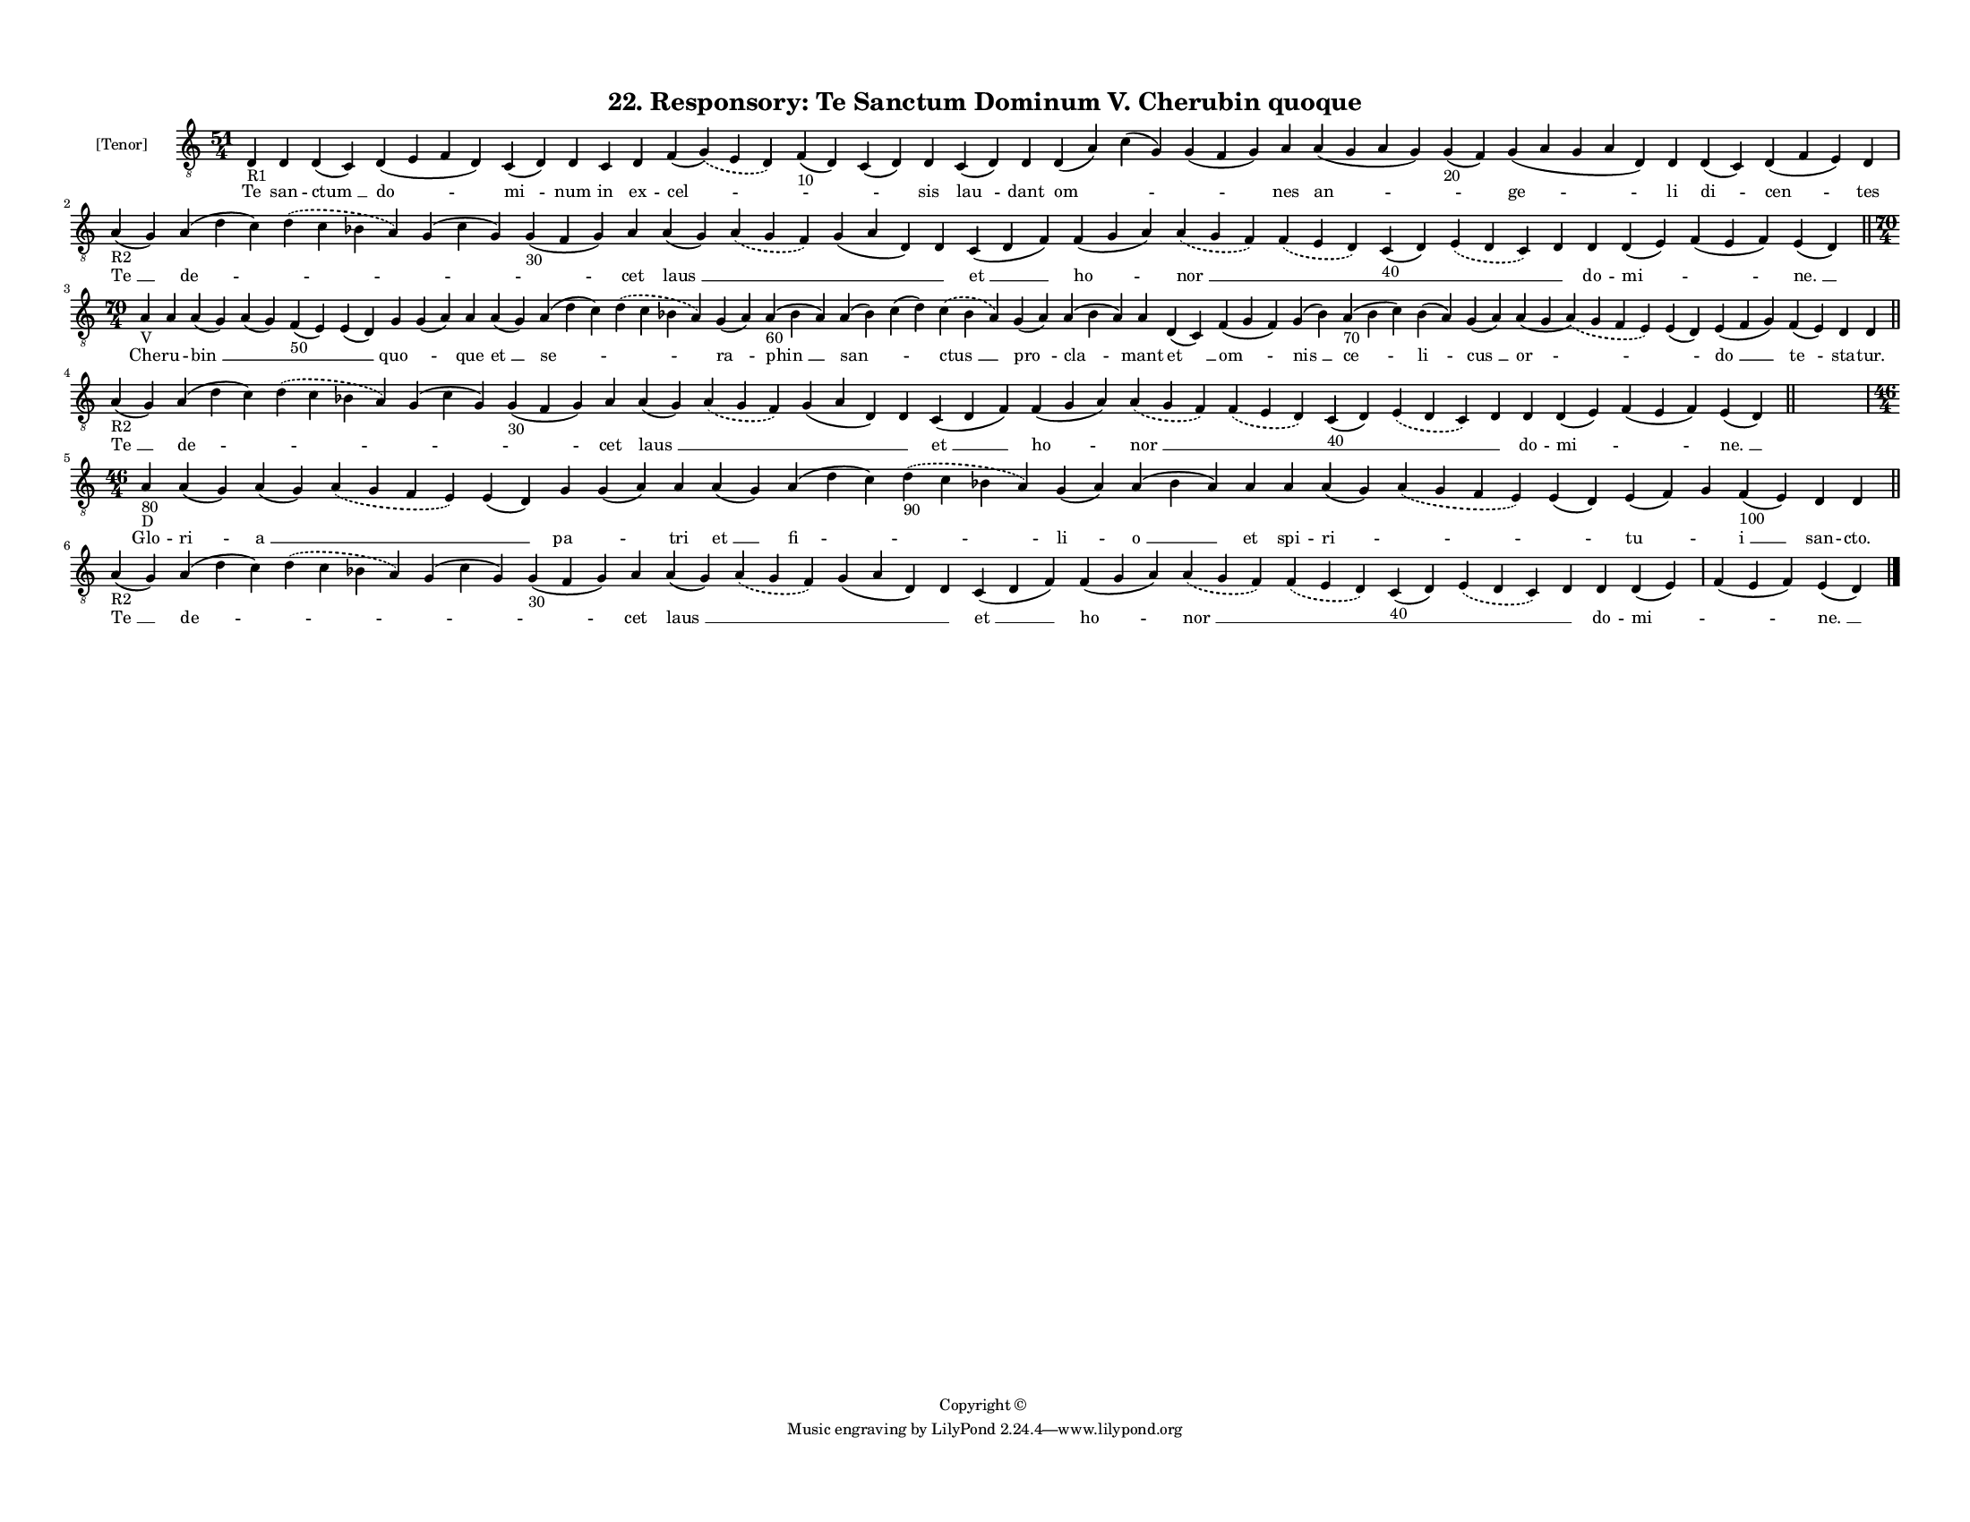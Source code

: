 
\version "2.18.2"
% automatically converted by musicxml2ly from musicxml/F3O22ps_Responsory_Te_Sanctum_Dominum_V_Cherubin_quoque.xml

\header {
    encodingsoftware = "Sibelius 6.2"
    encodingdate = "2017-03-20"
    copyright = "Copyright © "
    title = "22. Responsory: Te Sanctum Dominum V. Cherubin quoque"
    }

#(set-global-staff-size 11.3811023622)
\paper {
    paper-width = 27.94\cm
    paper-height = 21.59\cm
    top-margin = 1.2\cm
    bottom-margin = 1.2\cm
    left-margin = 1.0\cm
    right-margin = 1.0\cm
    between-system-space = 0.93\cm
    page-top-space = 1.27\cm
    }
\layout {
    \context { \Score
        autoBeaming = ##f
        }
    }
PartPOneVoiceOne =  \relative d {
    \clef "treble_8" \key c \major \time 51/4 | % 1
    d4 -"R1" d4 d4 ( c4 ) d4 ( e4 f4 d4 ) c4 ( d4 ) d4 c4 d4 f4 (
    \slurDashed g4 ) ( \slurSolid e4 d4 ) f4 -"10" ( d4 ) c4 ( d4 ) d4 c4
    ( d4 ) d4 d4 ( a'4 ) c4 ( g4 ) g4 ( f4 g4 ) a4 a4 ( g4 a4 g4 ) g4
    -"20" ( f4 ) g4 ( a4 g4 a4 d,4 ) d4 d4 ( c4 ) d4 ( f4 e4 ) d4 \break
    | % 2
    a'4 -"R2" ( g4 ) a4 ( d4 c4 ) \slurDashed d4 ( \slurSolid c4 bes4 a4
    ) g4 ( c4 g4 ) g4 -"30" ( f4 g4 ) a4 a4 ( g4 ) \slurDashed a4 (
    \slurSolid g4 f4 ) g4 ( a4 d,4 ) d4 c4 ( d4 f4 ) f4 ( g4 a4 )
    \slurDashed a4 ( \slurSolid g4 f4 ) \slurDashed f4 ( \slurSolid e4 d4
    ) c4 -"40" ( d4 ) \slurDashed e4 ( \slurSolid d4 c4 ) d4 d4 d4 ( e4
    ) f4 ( e4 f4 ) e4 ( d4 ) \bar "||"
    \break | % 3
    \time 70/4  | % 3
    a'4 -"V" a4 a4 ( g4 ) a4 ( g4 ) f4 -"50" ( e4 ) e4 ( d4 ) g4 g4 ( a4
    ) a4 a4 ( g4 ) a4 ( d4 c4 ) \slurDashed d4 ( \slurSolid c4 bes4 a4 )
    g4 ( a4 ) a4 -"60" ( bes4 a4 ) a4 ( bes4 ) c4 ( d4 ) \slurDashed c4
    ( \slurSolid bes4 a4 ) g4 ( a4 ) a4 ( bes4 a4 ) a4 d,4 ( c4 ) f4 ( g4
    f4 ) g4 ( bes4 ) a4 -"70" ( bes4 c4 ) bes4 ( a4 ) g4 ( a4 ) a4 ( g4
    \slurDashed a4 ) ( \slurSolid g4 f4 e4 ) e4 ( d4 ) e4 ( f4 g4 ) f4 (
    e4 ) d4 d4 \bar "||"
    \break | % 4
    a'4 -"R2" ( g4 ) a4 ( d4 c4 ) \slurDashed d4 ( \slurSolid c4 bes4 a4
    ) g4 ( c4 g4 ) g4 -"30" ( f4 g4 ) a4 a4 ( g4 ) \slurDashed a4 (
    \slurSolid g4 f4 ) g4 ( a4 d,4 ) d4 c4 ( d4 f4 ) f4 ( g4 a4 )
    \slurDashed a4 ( \slurSolid g4 f4 ) \slurDashed f4 ( \slurSolid e4 d4
    ) c4 -"40" ( d4 ) \slurDashed e4 ( \slurSolid d4 c4 ) d4 d4 d4 ( e4
    ) f4 ( e4 f4 ) e4 ( d4 ) \bar "||"
    s4*19 \break | % 5
    \time 46/4  | % 5
    a'4 -"80" -"D" a4 ( g4 ) a4 ( g4 ) \slurDashed a4 ( \slurSolid g4 f4
    e4 ) e4 ( d4 ) g4 g4 ( a4 ) a4 a4 ( g4 ) a4 ( d4 c4 ) \slurDashed d4
    -"90" ( \slurSolid c4 bes4 a4 ) g4 ( a4 ) a4 ( bes4 a4 ) a4 a4 a4 (
    g4 ) \slurDashed a4 ( \slurSolid g4 f4 e4 ) e4 ( d4 ) e4 ( f4 ) g4 f4
    -"100" ( e4 ) d4 d4 \bar "||"
    \break | % 6
    a'4 -"R2" ( g4 ) a4 ( d4 c4 ) \slurDashed d4 ( \slurSolid c4 bes4 a4
    ) g4 ( c4 g4 ) g4 -"30" ( f4 g4 ) a4 a4 ( g4 ) \slurDashed a4 (
    \slurSolid g4 f4 ) g4 ( a4 d,4 ) d4 c4 ( d4 f4 ) f4 ( g4 a4 )
    \slurDashed a4 ( \slurSolid g4 f4 ) \slurDashed f4 ( \slurSolid e4 d4
    ) c4 -"40" ( d4 ) \slurDashed e4 ( \slurSolid d4 c4 ) d4 d4 d4 ( e4
    ) f4 ( e4 f4 ) e4 ( d4 ) \bar "|."
    }

PartPOneVoiceOneLyricsOne =  \lyricmode { Te san -- "ctum " __ "do " --
    "mi " -- num in ex -- "cel " -- \skip4 \skip4 sis "lau " -- dant "om
    " -- \skip4 \skip4 nes "an " -- \skip4 "ge " -- li "di " -- "cen "
    -- tes "Te " __ "de " -- \skip4 \skip4 \skip4 cet "laus " __ \skip4
    \skip4 \skip4 "et " __ "ho " -- "nor " __ \skip4 \skip4 \skip4
    \skip4 do -- "mi " -- \skip4 "ne. " __ Che -- ru -- "bin " __ \skip4
    \skip4 \skip4 "quo " -- \skip4 que "et " __ "se " -- \skip4 "ra " --
    "phin " __ "san " -- \skip4 "ctus " __ "pro " -- "cla " -- mant "et
    " __ "om " -- "nis " __ "ce " -- "li " -- "cus " __ "or " -- \skip4
    "do " __ "te " -- sta -- "tur." "Te " __ "de " -- \skip4 \skip4
    \skip4 cet "laus " __ \skip4 \skip4 \skip4 "et " __ "ho " -- "nor "
    __ \skip4 \skip4 \skip4 \skip4 do -- "mi " -- \skip4 "ne. " __ Glo
    -- "ri " -- "a " __ \skip4 \skip4 "pa " -- \skip4 tri "et " __ "fi "
    -- \skip4 "li " -- "o " __ et spi -- "ri " -- \skip4 \skip4 "tu " --
    \skip4 "i " __ san -- "cto." "Te " __ "de " -- \skip4 \skip4 \skip4
    cet "laus " __ \skip4 \skip4 \skip4 "et " __ "ho " -- "nor " __
    \skip4 \skip4 \skip4 \skip4 do -- "mi " -- \skip4 "ne. " __ }

% The score definition
\score {
    <<
        \new Staff <<
            \set Staff.instrumentName = "[Tenor]"
            \context Staff << 
                \context Voice = "PartPOneVoiceOne" { \PartPOneVoiceOne }
                \new Lyrics \lyricsto "PartPOneVoiceOne" \PartPOneVoiceOneLyricsOne
                >>
            >>
        
        >>
    \layout {}
    % To create MIDI output, uncomment the following line:
    %  \midi {}
    }

